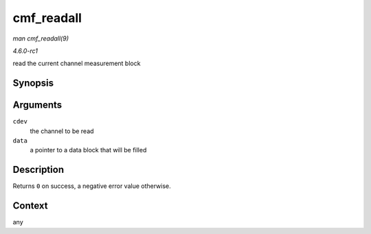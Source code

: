 
.. _API-cmf-readall:

===========
cmf_readall
===========

*man cmf_readall(9)*

*4.6.0-rc1*

read the current channel measurement block


Synopsis
========

.. c:function:: int cmf_readall( struct ccw_device * cdev, struct cmbdata * data )

Arguments
=========

``cdev``
    the channel to be read

``data``
    a pointer to a data block that will be filled


Description
===========

Returns ``0`` on success, a negative error value otherwise.


Context
=======

any
